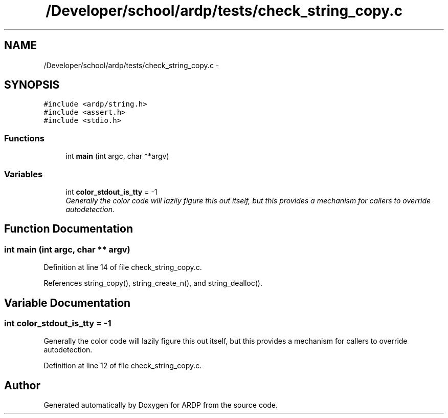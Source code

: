 .TH "/Developer/school/ardp/tests/check_string_copy.c" 3 "Tue Apr 26 2016" "Version 2.2.1" "ARDP" \" -*- nroff -*-
.ad l
.nh
.SH NAME
/Developer/school/ardp/tests/check_string_copy.c \- 
.SH SYNOPSIS
.br
.PP
\fC#include <ardp/string\&.h>\fP
.br
\fC#include <assert\&.h>\fP
.br
\fC#include <stdio\&.h>\fP
.br

.SS "Functions"

.in +1c
.ti -1c
.RI "int \fBmain\fP (int argc, char **argv)"
.br
.in -1c
.SS "Variables"

.in +1c
.ti -1c
.RI "int \fBcolor_stdout_is_tty\fP = -1"
.br
.RI "\fIGenerally the color code will lazily figure this out itself, but this provides a mechanism for callers to override autodetection\&. \fP"
.in -1c
.SH "Function Documentation"
.PP 
.SS "int main (int argc, char ** argv)"

.PP
Definition at line 14 of file check_string_copy\&.c\&.
.PP
References string_copy(), string_create_n(), and string_dealloc()\&.
.SH "Variable Documentation"
.PP 
.SS "int color_stdout_is_tty = -1"

.PP
Generally the color code will lazily figure this out itself, but this provides a mechanism for callers to override autodetection\&. 
.PP
Definition at line 12 of file check_string_copy\&.c\&.
.SH "Author"
.PP 
Generated automatically by Doxygen for ARDP from the source code\&.
